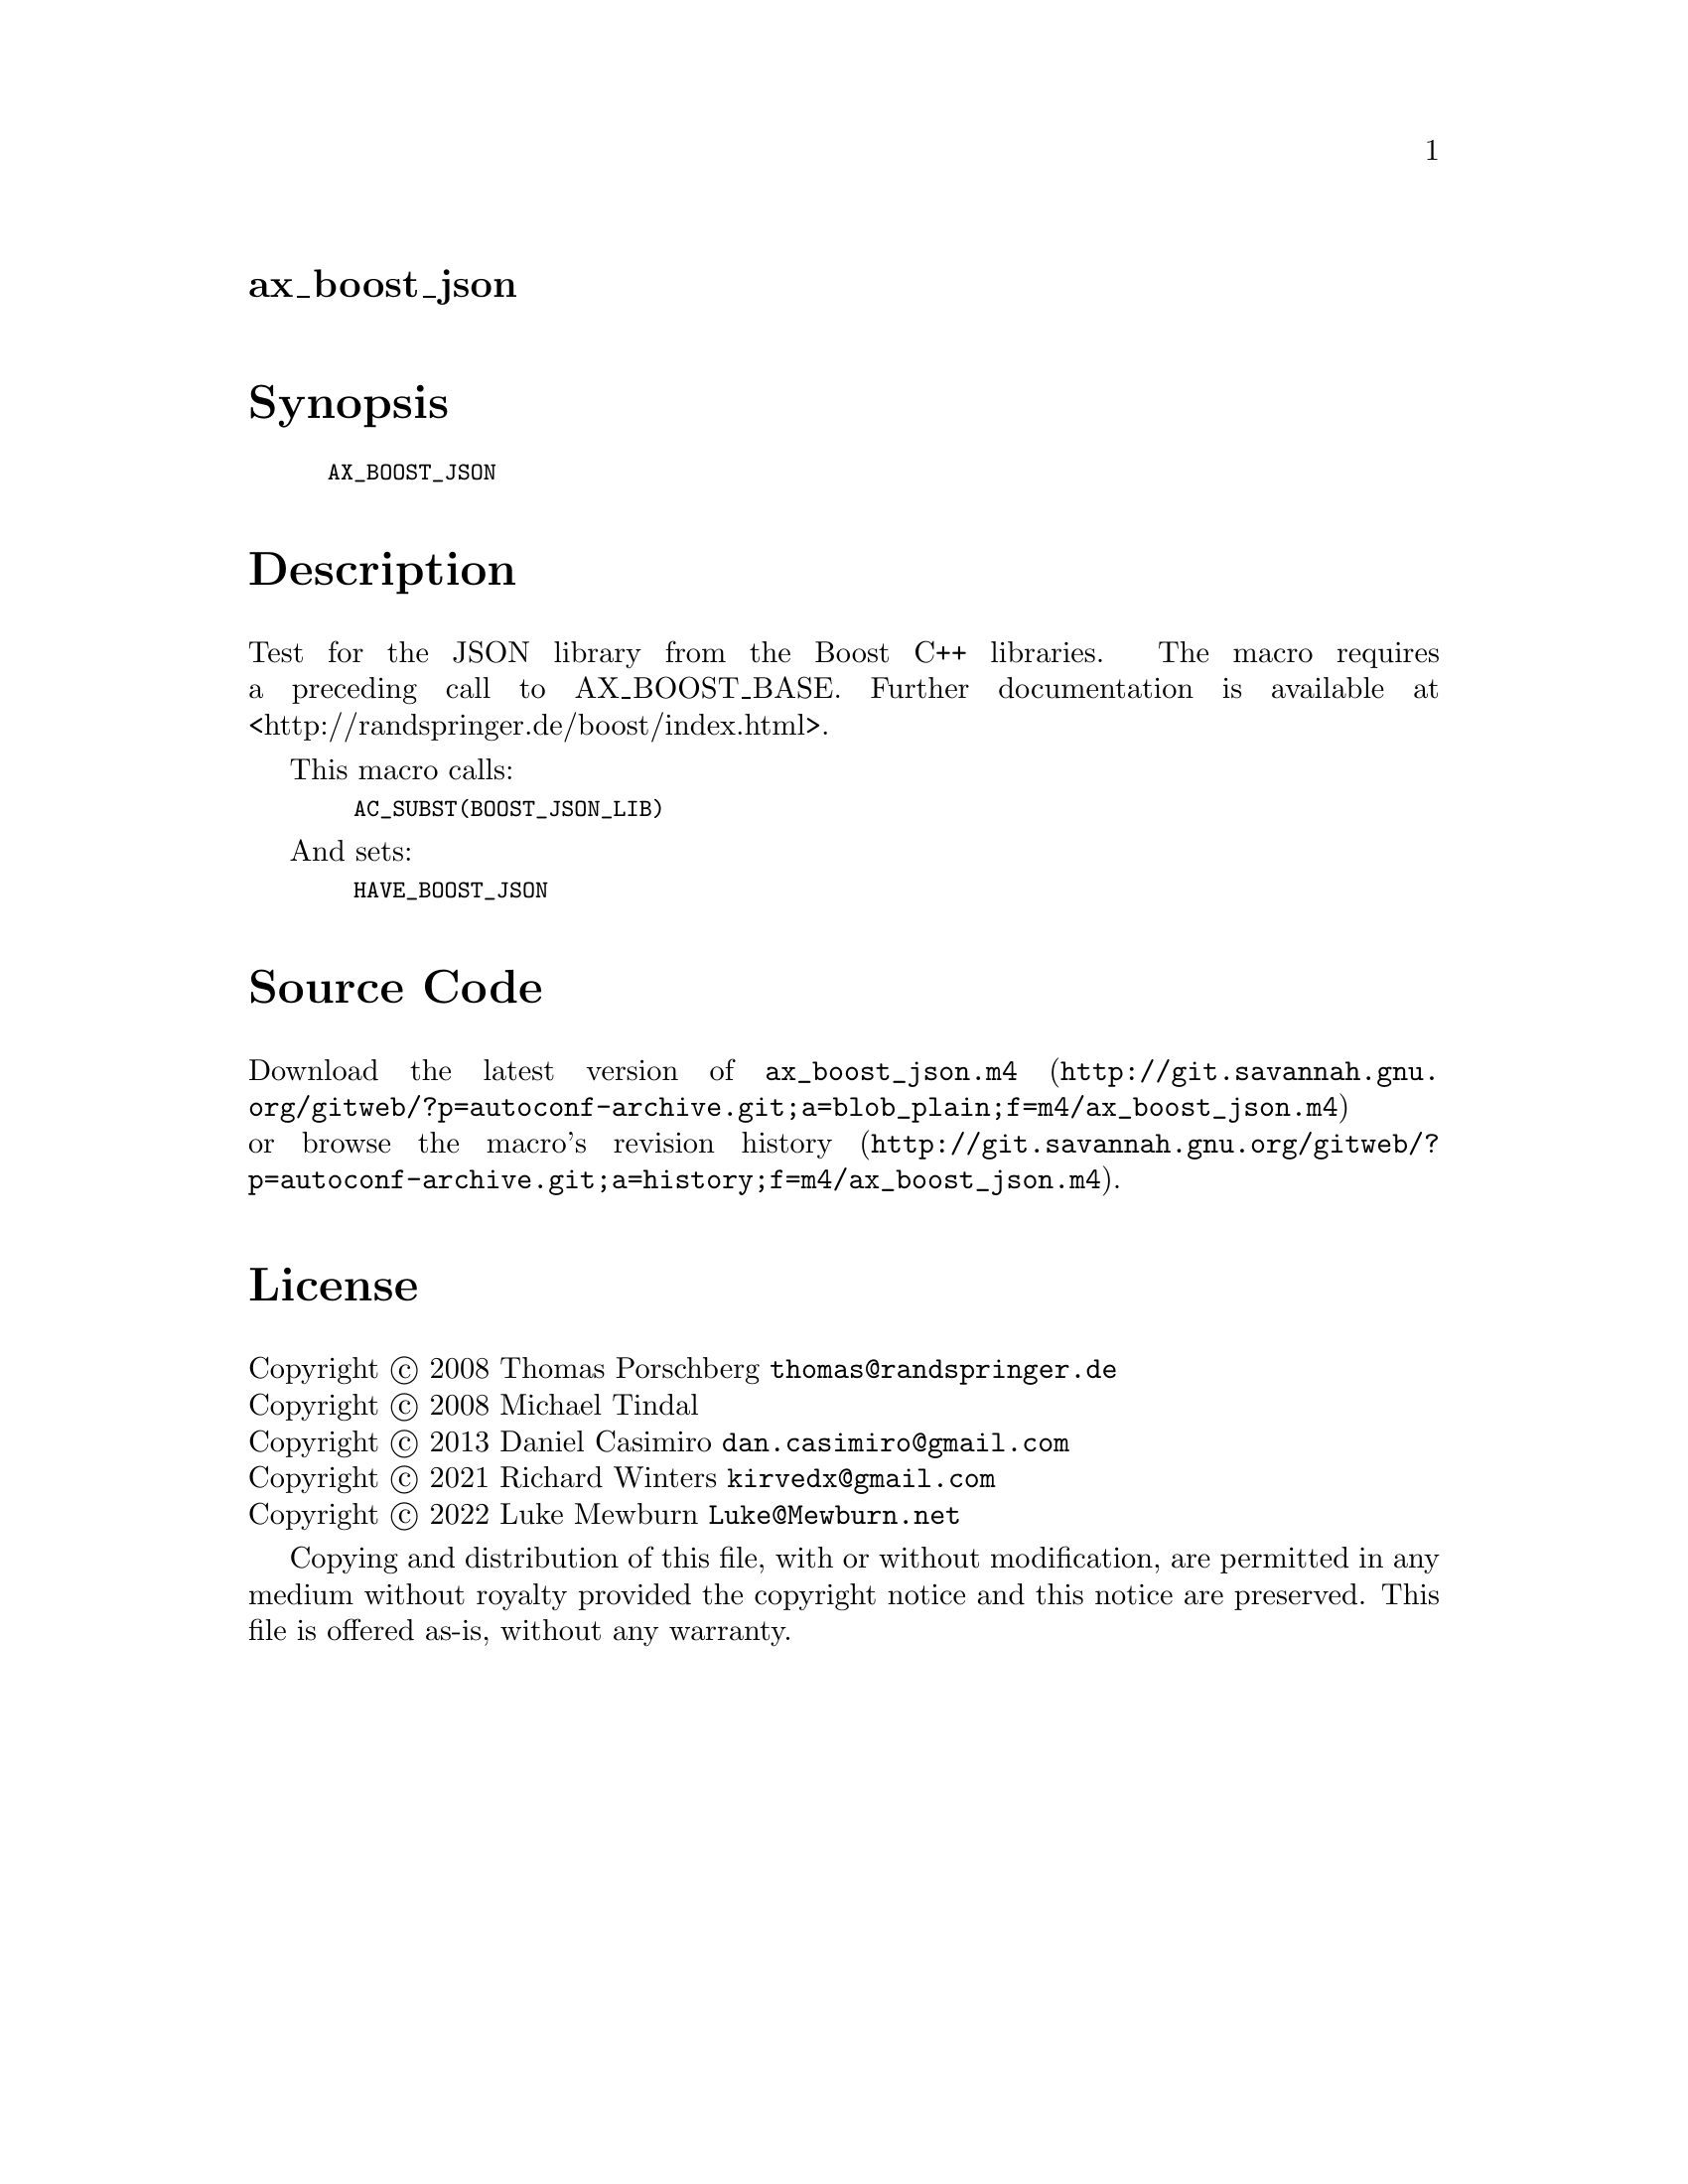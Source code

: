 @node ax_boost_json
@unnumberedsec ax_boost_json

@majorheading Synopsis

@smallexample
AX_BOOST_JSON
@end smallexample

@majorheading Description

Test for the JSON library from the Boost C++ libraries. The macro
requires a preceding call to AX_BOOST_BASE. Further documentation is
available at <http://randspringer.de/boost/index.html>.

This macro calls:

@smallexample
  AC_SUBST(BOOST_JSON_LIB)
@end smallexample

And sets:

@smallexample
  HAVE_BOOST_JSON
@end smallexample

@majorheading Source Code

Download the
@uref{http://git.savannah.gnu.org/gitweb/?p=autoconf-archive.git;a=blob_plain;f=m4/ax_boost_json.m4,latest
version of @file{ax_boost_json.m4}} or browse
@uref{http://git.savannah.gnu.org/gitweb/?p=autoconf-archive.git;a=history;f=m4/ax_boost_json.m4,the
macro's revision history}.

@majorheading License

@w{Copyright @copyright{} 2008 Thomas Porschberg @email{thomas@@randspringer.de}} @* @w{Copyright @copyright{} 2008 Michael Tindal} @* @w{Copyright @copyright{} 2013 Daniel Casimiro @email{dan.casimiro@@gmail.com}} @* @w{Copyright @copyright{} 2021 Richard Winters @email{kirvedx@@gmail.com}} @* @w{Copyright @copyright{} 2022 Luke Mewburn @email{Luke@@Mewburn.net}}

Copying and distribution of this file, with or without modification, are
permitted in any medium without royalty provided the copyright notice
and this notice are preserved. This file is offered as-is, without any
warranty.
